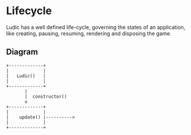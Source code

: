 * Lifecycle
  Ludic has a well defined life-cycle, governing the states of an application, like creating, pausing, resuming, rendering and disposing the game.

** Diagram
   #+BEGIN_SRC ditaa :file ./life-cycle.png
                               +-------------+
                               |             |
                               |   Ludic()   |
                               |             |
                               +-------------+
                                      |
                                      |  constructor()
                                      v
                               +-------------+
                               |             |
                               |    update() |---------->
                               |             |
                               +-------------+

   #+END_SRC

   #+RESULTS:
   [[file:./life-cycle.png]]
